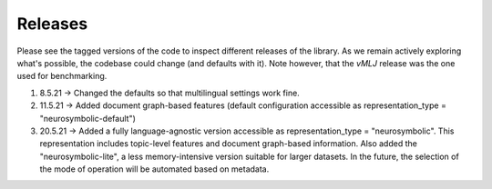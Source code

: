 Releases
===============
Please see the tagged versions of the code to inspect different releases of the library. As we remain actively exploring what's possible, the codebase could change (and defaults with it). Note however, that the *vMLJ* release was the one used for benchmarking.

1. 8.5.21 -> Changed the defaults so that multilingual settings work fine.
2. 11.5.21 -> Added document graph-based features (default configuration accessible as representation_type = "neurosymbolic-default")
3. 20.5.21 -> Added a fully language-agnostic version accessible as representation_type = "neurosymbolic". This representation includes topic-level features and document graph-based information. Also added the "neurosymbolic-lite", a less memory-intensive version suitable for larger datasets. In the future, the selection of the mode of operation will be automated based on metadata.
